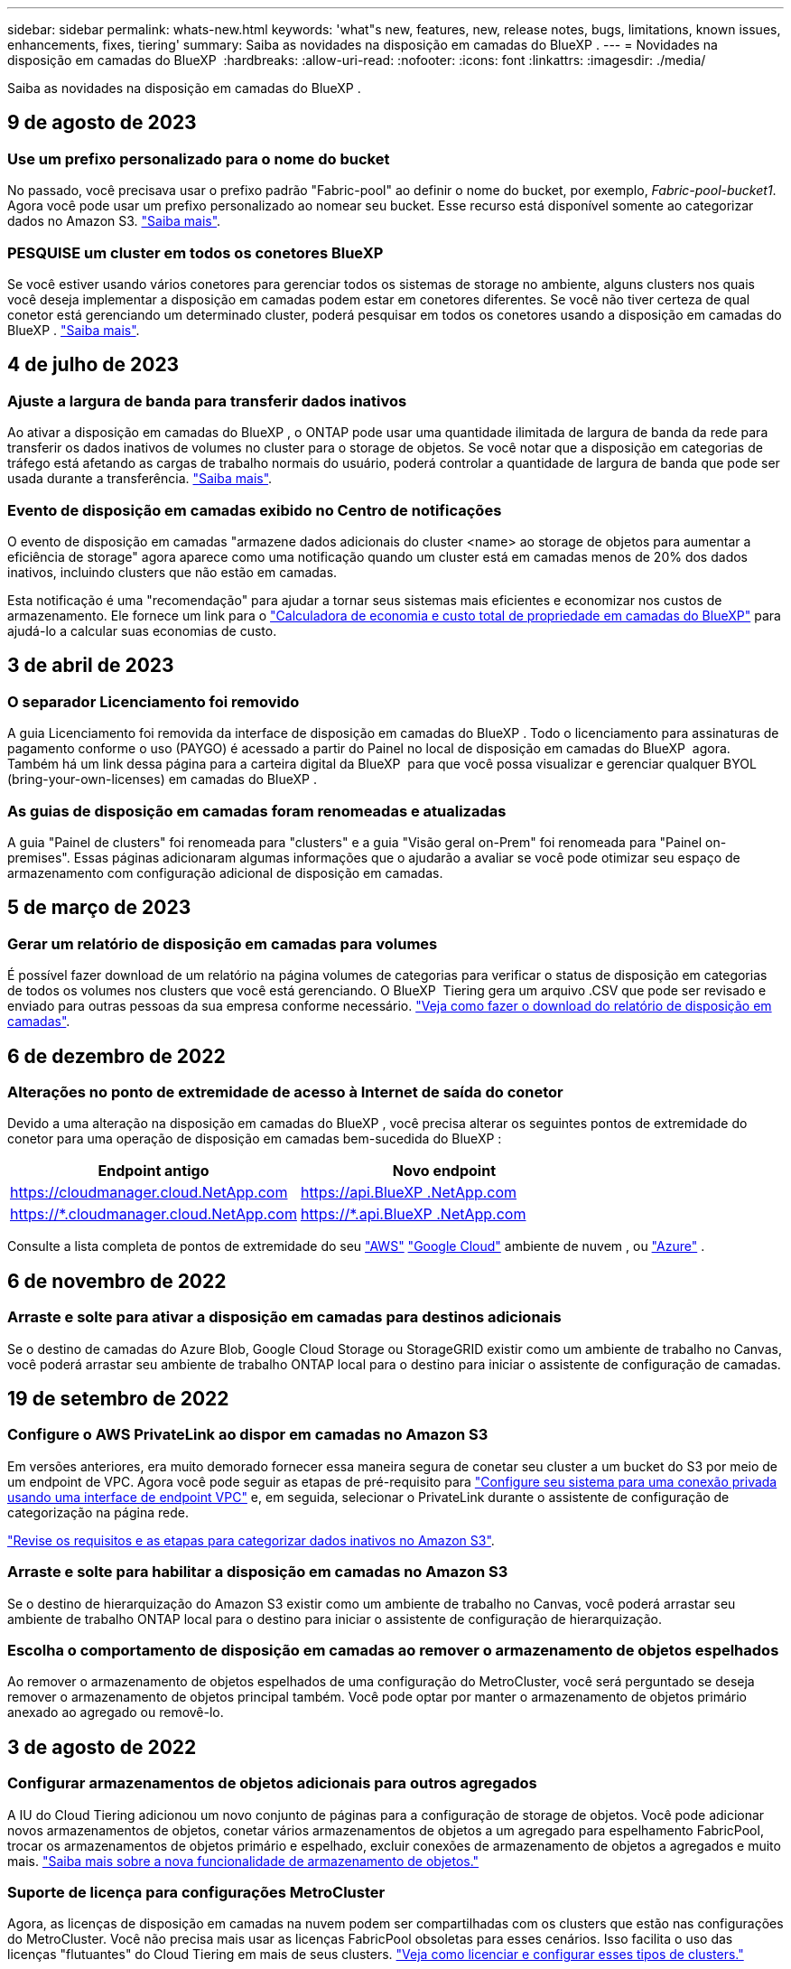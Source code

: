 ---
sidebar: sidebar 
permalink: whats-new.html 
keywords: 'what"s new, features, new, release notes, bugs, limitations, known issues, enhancements, fixes, tiering' 
summary: Saiba as novidades na disposição em camadas do BlueXP . 
---
= Novidades na disposição em camadas do BlueXP 
:hardbreaks:
:allow-uri-read: 
:nofooter: 
:icons: font
:linkattrs: 
:imagesdir: ./media/


[role="lead"]
Saiba as novidades na disposição em camadas do BlueXP .



== 9 de agosto de 2023



=== Use um prefixo personalizado para o nome do bucket

No passado, você precisava usar o prefixo padrão "Fabric-pool" ao definir o nome do bucket, por exemplo, _Fabric-pool-bucket1_. Agora você pode usar um prefixo personalizado ao nomear seu bucket. Esse recurso está disponível somente ao categorizar dados no Amazon S3. https://docs.netapp.com/us-en/bluexp-tiering/task-tiering-onprem-aws.html#prepare-your-aws-environment["Saiba mais"].



=== PESQUISE um cluster em todos os conetores BlueXP

Se você estiver usando vários conetores para gerenciar todos os sistemas de storage no ambiente, alguns clusters nos quais você deseja implementar a disposição em camadas podem estar em conetores diferentes. Se você não tiver certeza de qual conetor está gerenciando um determinado cluster, poderá pesquisar em todos os conetores usando a disposição em camadas do BlueXP . https://docs.netapp.com/us-en/bluexp-tiering/task-managing-tiering.html#search-for-a-cluster-across-all-bluexp-connectors["Saiba mais"].



== 4 de julho de 2023



=== Ajuste a largura de banda para transferir dados inativos

Ao ativar a disposição em camadas do BlueXP , o ONTAP pode usar uma quantidade ilimitada de largura de banda da rede para transferir os dados inativos de volumes no cluster para o storage de objetos. Se você notar que a disposição em categorias de tráfego está afetando as cargas de trabalho normais do usuário, poderá controlar a quantidade de largura de banda que pode ser usada durante a transferência. https://docs.netapp.com/us-en/bluexp-tiering/task-managing-tiering.html#changing-the-network-bandwidth-available-to-upload-inactive-data-to-object-storage["Saiba mais"].



=== Evento de disposição em camadas exibido no Centro de notificações

O evento de disposição em camadas "armazene dados adicionais do cluster <name> ao storage de objetos para aumentar a eficiência de storage" agora aparece como uma notificação quando um cluster está em camadas menos de 20% dos dados inativos, incluindo clusters que não estão em camadas.

Esta notificação é uma "recomendação" para ajudar a tornar seus sistemas mais eficientes e economizar nos custos de armazenamento. Ele fornece um link para o https://bluexp.netapp.com/cloud-tiering-service-tco["Calculadora de economia e custo total de propriedade em camadas do BlueXP"^] para ajudá-lo a calcular suas economias de custo.



== 3 de abril de 2023



=== O separador Licenciamento foi removido

A guia Licenciamento foi removida da interface de disposição em camadas do BlueXP . Todo o licenciamento para assinaturas de pagamento conforme o uso (PAYGO) é acessado a partir do Painel no local de disposição em camadas do BlueXP  agora. Também há um link dessa página para a carteira digital da BlueXP  para que você possa visualizar e gerenciar qualquer BYOL (bring-your-own-licenses) em camadas do BlueXP .



=== As guias de disposição em camadas foram renomeadas e atualizadas

A guia "Painel de clusters" foi renomeada para "clusters" e a guia "Visão geral on-Prem" foi renomeada para "Painel on-premises". Essas páginas adicionaram algumas informações que o ajudarão a avaliar se você pode otimizar seu espaço de armazenamento com configuração adicional de disposição em camadas.



== 5 de março de 2023



=== Gerar um relatório de disposição em camadas para volumes

É possível fazer download de um relatório na página volumes de categorias para verificar o status de disposição em categorias de todos os volumes nos clusters que você está gerenciando. O BlueXP  Tiering gera um arquivo .CSV que pode ser revisado e enviado para outras pessoas da sua empresa conforme necessário. https://docs.netapp.com/us-en/bluexp-tiering/task-managing-tiering.html#download-a-tiering-report-for-your-volumes["Veja como fazer o download do relatório de disposição em camadas"].



== 6 de dezembro de 2022



=== Alterações no ponto de extremidade de acesso à Internet de saída do conetor

Devido a uma alteração na disposição em camadas do BlueXP , você precisa alterar os seguintes pontos de extremidade do conetor para uma operação de disposição em camadas bem-sucedida do BlueXP :

[cols="50,50"]
|===
| Endpoint antigo | Novo endpoint 


| https://cloudmanager.cloud.NetApp.com | https://api.BlueXP .NetApp.com 


| https://*.cloudmanager.cloud.NetApp.com | https://*.api.BlueXP .NetApp.com 
|===
Consulte a lista completa de pontos de extremidade do seu https://docs.netapp.com/us-en/bluexp-setup-admin/task-set-up-networking-aws.html#outbound-internet-access["AWS"^] https://docs.netapp.com/us-en/bluexp-setup-admin/task-set-up-networking-google.html#outbound-internet-access["Google Cloud"^] ambiente de nuvem , ou https://docs.netapp.com/us-en/bluexp-setup-admin/task-set-up-networking-azure.html#outbound-internet-access["Azure"^] .



== 6 de novembro de 2022



=== Arraste e solte para ativar a disposição em camadas para destinos adicionais

Se o destino de camadas do Azure Blob, Google Cloud Storage ou StorageGRID existir como um ambiente de trabalho no Canvas, você poderá arrastar seu ambiente de trabalho ONTAP local para o destino para iniciar o assistente de configuração de camadas.



== 19 de setembro de 2022



=== Configure o AWS PrivateLink ao dispor em camadas no Amazon S3

Em versões anteriores, era muito demorado fornecer essa maneira segura de conetar seu cluster a um bucket do S3 por meio de um endpoint de VPC. Agora você pode seguir as etapas de pré-requisito para https://docs.netapp.com/us-en/bluexp-tiering/task-tiering-onprem-aws.html#configure-your-system-for-a-private-connection-using-a-vpc-endpoint-interface["Configure seu sistema para uma conexão privada usando uma interface de endpoint VPC"] e, em seguida, selecionar o PrivateLink durante o assistente de configuração de categorização na página rede.

https://docs.netapp.com/us-en/bluexp-tiering/task-tiering-onprem-aws.html["Revise os requisitos e as etapas para categorizar dados inativos no Amazon S3"].



=== Arraste e solte para habilitar a disposição em camadas no Amazon S3

Se o destino de hierarquização do Amazon S3 existir como um ambiente de trabalho no Canvas, você poderá arrastar seu ambiente de trabalho ONTAP local para o destino para iniciar o assistente de configuração de hierarquização.



=== Escolha o comportamento de disposição em camadas ao remover o armazenamento de objetos espelhados

Ao remover o armazenamento de objetos espelhados de uma configuração do MetroCluster, você será perguntado se deseja remover o armazenamento de objetos principal também. Você pode optar por manter o armazenamento de objetos primário anexado ao agregado ou removê-lo.



== 3 de agosto de 2022



=== Configurar armazenamentos de objetos adicionais para outros agregados

A IU do Cloud Tiering adicionou um novo conjunto de páginas para a configuração de storage de objetos. Você pode adicionar novos armazenamentos de objetos, conetar vários armazenamentos de objetos a um agregado para espelhamento FabricPool, trocar os armazenamentos de objetos primário e espelhado, excluir conexões de armazenamento de objetos a agregados e muito mais. https://docs.netapp.com/us-en/bluexp-tiering/task-managing-object-storage.html["Saiba mais sobre a nova funcionalidade de armazenamento de objetos."]



=== Suporte de licença para configurações MetroCluster

Agora, as licenças de disposição em camadas na nuvem podem ser compartilhadas com os clusters que estão nas configurações do MetroCluster. Você não precisa mais usar as licenças FabricPool obsoletas para esses cenários. Isso facilita o uso das licenças "flutuantes" do Cloud Tiering em mais de seus clusters. https://docs.netapp.com/us-en/bluexp-tiering/task-licensing-cloud-tiering.html#apply-bluexp-tiering-licenses-to-clusters-in-special-configurations["Veja como licenciar e configurar esses tipos de clusters."]
